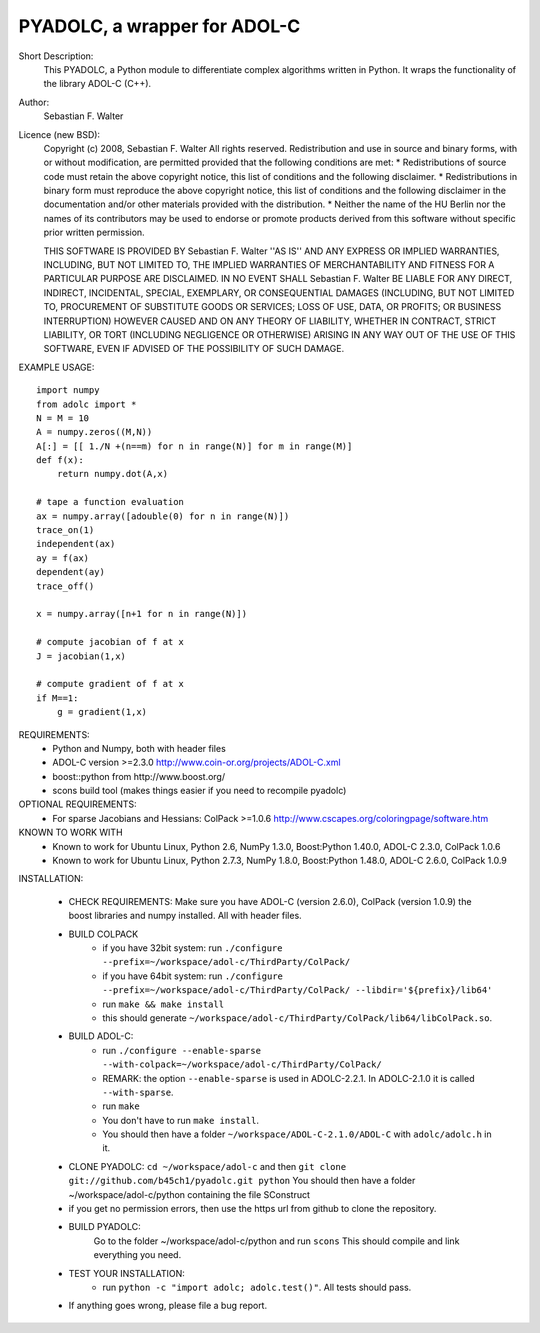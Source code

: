 =============================
PYADOLC, a wrapper for ADOL-C
=============================

Short Description:
    This PYADOLC, a Python module to differentiate complex algorithms written in Python.
    It wraps the functionality of the library ADOL-C (C++).

Author:
    Sebastian F. Walter

Licence (new BSD):
    Copyright (c) 2008, Sebastian F. Walter
    All rights reserved.
    Redistribution and use in source and binary forms, with or without
    modification, are permitted provided that the following conditions are met:
    * Redistributions of source code must retain the above copyright
    notice, this list of conditions and the following disclaimer.
    * Redistributions in binary form must reproduce the above copyright
    notice, this list of conditions and the following disclaimer in the
    documentation and/or other materials provided with the distribution.
    * Neither the name of the HU Berlin nor the
    names of its contributors may be used to endorse or promote products
    derived from this software without specific prior written permission.

    THIS SOFTWARE IS PROVIDED BY Sebastian F. Walter ''AS IS'' AND ANY
    EXPRESS OR IMPLIED WARRANTIES, INCLUDING, BUT NOT LIMITED TO, THE IMPLIED
    WARRANTIES OF MERCHANTABILITY AND FITNESS FOR A PARTICULAR PURPOSE ARE
    DISCLAIMED. IN NO EVENT SHALL Sebastian F. Walter BE LIABLE FOR ANY
    DIRECT, INDIRECT, INCIDENTAL, SPECIAL, EXEMPLARY, OR CONSEQUENTIAL DAMAGES
    (INCLUDING, BUT NOT LIMITED TO, PROCUREMENT OF SUBSTITUTE GOODS OR SERVICES;
    LOSS OF USE, DATA, OR PROFITS; OR BUSINESS INTERRUPTION) HOWEVER CAUSED AND
    ON ANY THEORY OF LIABILITY, WHETHER IN CONTRACT, STRICT LIABILITY, OR TORT
    (INCLUDING NEGLIGENCE OR OTHERWISE) ARISING IN ANY WAY OUT OF THE USE OF THIS
    SOFTWARE, EVEN IF ADVISED OF THE POSSIBILITY OF SUCH DAMAGE.


EXAMPLE USAGE::

    import numpy
    from adolc import *
    N = M = 10
    A = numpy.zeros((M,N))
    A[:] = [[ 1./N +(n==m) for n in range(N)] for m in range(M)]
    def f(x):
        return numpy.dot(A,x)

    # tape a function evaluation
    ax = numpy.array([adouble(0) for n in range(N)])
    trace_on(1)
    independent(ax)
    ay = f(ax)
    dependent(ay)
    trace_off()

    x = numpy.array([n+1 for n in range(N)])

    # compute jacobian of f at x
    J = jacobian(1,x)

    # compute gradient of f at x
    if M==1:
        g = gradient(1,x)


REQUIREMENTS:
    * Python and Numpy, both with header files
    * ADOL-C version >=2.3.0  http://www.coin-or.org/projects/ADOL-C.xml
    * boost::python from http://www.boost.org/
    * scons build tool (makes things easier if you need to recompile pyadolc)


OPTIONAL REQUIREMENTS:
    * For sparse Jacobians and Hessians: ColPack >=1.0.6 http://www.cscapes.org/coloringpage/software.htm


KNOWN TO WORK WITH
    * Known to work for Ubuntu Linux, Python 2.6, NumPy 1.3.0, Boost:Python 1.40.0, ADOL-C 2.3.0, ColPack 1.0.6
    * Known to work for Ubuntu Linux, Python 2.7.3, NumPy 1.8.0, Boost:Python 1.48.0, ADOL-C 2.6.0, ColPack 1.0.9


INSTALLATION:

    * CHECK REQUIREMENTS: Make sure you have ADOL-C (version 2.6.0), ColPack (version 1.0.9) the boost libraries and numpy installed. All with header files.
    * BUILD COLPACK
        * if you have 32bit system: run ``./configure --prefix=~/workspace/adol-c/ThirdParty/ColPack/``
        * if you have 64bit system: run ``./configure --prefix=~/workspace/adol-c/ThirdParty/ColPack/ --libdir='${prefix}/lib64'``
        * run ``make && make install``
        * this should generate ``~/workspace/adol-c/ThirdParty/ColPack/lib64/libColPack.so``.
    * BUILD ADOL-C:
        * run ``./configure --enable-sparse --with-colpack=~/workspace/adol-c/ThirdParty/ColPack/``
        * REMARK: the option ``--enable-sparse`` is used in ADOLC-2.2.1. In ADOLC-2.1.0 it is called ``--with-sparse``.
        * run ``make``
        * You don't have to run ``make install``.
        * You should then have a folder ``~/workspace/ADOL-C-2.1.0/ADOL-C`` with  ``adolc/adolc.h`` in it.
    * CLONE PYADOLC: ``cd ~/workspace/adol-c`` and then ``git clone git://github.com/b45ch1/pyadolc.git python``
      You should then have a folder ~/workspace/adol-c/python containing the file SConstruct
    * if you get no permission errors, then use the https url from github to clone the repository.
    * BUILD PYADOLC:
        Go to the folder ~/workspace/adol-c/python and run ``scons``
        This should compile and link everything you need.
    * TEST YOUR INSTALLATION:
        * run ``python -c "import adolc; adolc.test()"``. All tests should pass.
    * If anything goes wrong, please file a bug report.

